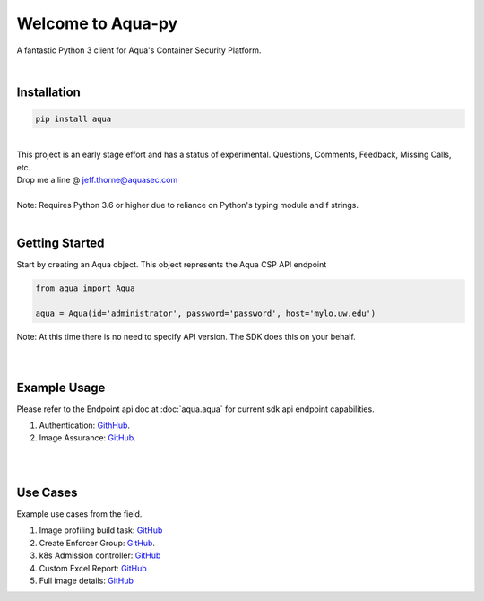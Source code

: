 .. aqua-py documentation master file, created by
   sphinx-quickstart on Tue Sept 17, 2019
   You can adapt this file completely to your liking, but it should at least
   contain the root `toctree` directives...



Welcome to Aqua-py
==================

A fantastic Python 3 client for Aqua's Container Security Platform.

|

Installation
------------

.. code-block:: python

   pip install aqua

|
| This project is an early stage effort and has a status of experimental. Questions, Comments, Feedback, Missing Calls, etc.
| Drop me a line @ jeff.thorne@aquasec.com


|
| Note: Requires Python 3.6 or higher due to reliance on Python's typing module and f strings.
|


Getting Started
---------------
Start by creating an Aqua object. This object represents the Aqua CSP API endpoint

.. code-block:: python

   from aqua import Aqua

   aqua = Aqua(id='administrator', password='password', host='mylo.uw.edu')

| Note: At this time there is no need to specify API version. The SDK does this on your behalf.
|
|

Example Usage
--------------
Please refer to the Endpoint api doc at :doc:`aqua.aqua` for current sdk api endpoint capabilities.

1. Authentication: `GithHub <https://github.com/aquasecurity/aqua-py/blob/master/examples/authentication.py/>`_.
2. Image Assurance: `GitHub <https://github.com/aquasecurity/aqua-py/blob/master/examples/image_assurance.py/>`_.

|
|

Use Cases
---------

Example use cases from the field.

1. Image profiling build task: `GitHub <https://github.com/jeffthorne/aqua_examples>`_
2. Create Enforcer Group: `GitHub <https://github.com/aquasecurity/aqua-py/blob/master/examples/create_enforcer_group.py/>`_.
3. k8s Admission controller: `GitHub <https://github.com/jeffthorne/rancher-admission-webhook>`_
4. Custom Excel Report: `GitHub <https://github.com/jeffthorne/aqua-reports>`_
5. Full image details: `GitHub <https://github.com/jeffthorne/datarequirements>`_


